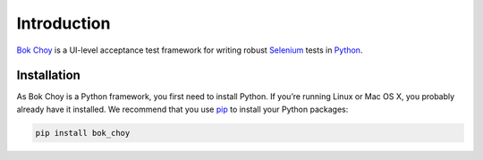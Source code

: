 Introduction
============

`Bok Choy <https://github.com/openedx/bok-choy>`__ is a UI-level acceptance test framework for writing robust
`Selenium <http://docs.seleniumhq.org/>`__ tests in `Python <https://www.python.org/>`__.


Installation
------------

As Bok Choy is a Python framework, you first need to install Python.
If you’re running Linux or Mac OS X, you probably already have it installed.
We recommend that you use `pip <http://www.pip-installer.org/>`_ to install your Python
packages:

.. code-block:: bash

   pip install bok_choy

